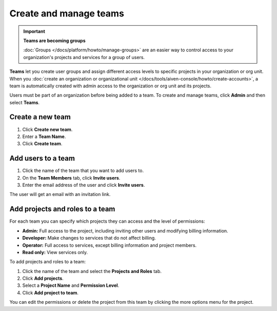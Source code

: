
Create and manage teams
=======================

.. important::
    **Teams are becoming groups**
    
    :doc:`Groups </docs/platform/howto/manage-groups>` are an easier way to control access to your organization's projects and services for a group of users.


**Teams** let you create user groups and assign different access levels to specific projects in your organization or org unit. When you :doc:`create an organization or organizational unit </docs/tools/aiven-console/howto/create-accounts>`, a team is automatically created with admin access to the organization or org unit and its projects.

Users must be part of an organization before being added to a team. To create and manage teams, click **Admin** and then select **Teams**.

Create a new team
--------------------------

#. Click **Create new team**.

#. Enter a **Team Name**.

#. Click **Create team**.

Add users to a team
--------------------------

#. Click the name of the team that you want to add users to.

#. On the **Team Members** tab, click **Invite users**.

#. Enter the email address of the user and click **Invite users**. 

The user will get an email with an invitation link. 

Add projects and roles to a team
-------------------------------------------

For each team you can specify which projects they can access and the level of permissions:

* **Admin:** Full access to the project, including inviting other users and modifying billing information.
* **Developer:** Make changes to services that do not affect billing.
* **Operator:** Full access to services, except billing information and project members.
* **Read only:** View services only.

To add projects and roles to a team:

#. Click the name of the team and select the **Projects and Roles** tab.

#. Click **Add projects**.

#. Select a **Project Name** and **Permission Level**.

#. Click **Add project to team**.

You can edit the permissions or delete the project from this team by clicking the more options menu for the project.

